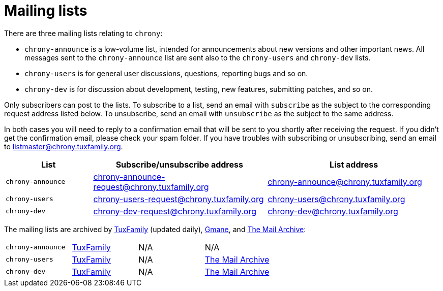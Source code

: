 = Mailing lists

There are three mailing lists relating to `chrony`:

- `chrony-announce` is a low-volume list, intended for announcements about new
  versions and other important news. All messages sent to the `chrony-announce`
  list are sent also to the `chrony-users` and `chrony-dev` lists.
- `chrony-users` is for general user discussions, questions, reporting bugs and
  so on.
- `chrony-dev` is for discussion about development, testing, new features,
  submitting patches, and so on.

Only subscribers can post to the lists. To subscribe to a list, send an email
with `subscribe` as the subject to the corresponding request address listed
below. To unsubscribe, send an email with `unsubscribe` as the subject to the
same address.

In both cases you will need to reply to a confirmation email that will be sent
to you shortly after receiving the request. If you didn't get the confirmation
email, please check your spam folder. If you have troubles with subscribing or
unsubscribing, send an email to listmaster@chrony.tuxfamily.org.

[cols="1,2,2",width="100%",options="header"]
|==========================================================
| List | Subscribe/unsubscribe address | List address
| `chrony-announce` | chrony-announce-request@chrony.tuxfamily.org |
  chrony-announce@chrony.tuxfamily.org
| `chrony-users`    | chrony-users-request@chrony.tuxfamily.org |
  chrony-users@chrony.tuxfamily.org
| `chrony-dev`      | chrony-dev-request@chrony.tuxfamily.org |
  chrony-dev@chrony.tuxfamily.org
|==========================================================

The mailing lists are archived by https://tuxfamily.org[TuxFamily] (updated
daily), http://gmane.org/[Gmane], and https://www.mail-archive.com/[The Mail
Archive]:

[cols="1,1,1,1",width="100%"]
|==========================================================
| `chrony-announce` |
https://listengine.tuxfamily.org/chrony.tuxfamily.org/chrony-announce[TuxFamily] |
N/A |
//http://news.gmane.org/gmane.comp.time.chrony.announce[Gmane] |
N/A
| `chrony-users`    |
https://listengine.tuxfamily.org/chrony.tuxfamily.org/chrony-users[TuxFamily] |
N/A |
//http://news.gmane.org/gmane.comp.time.chrony.user[Gmane] |
https://www.mail-archive.com/chrony-users@chrony.tuxfamily.org/[The Mail Archive]
| `chrony-dev`      |
https://listengine.tuxfamily.org/chrony.tuxfamily.org/chrony-dev[TuxFamily] |
N/A |
//http://news.gmane.org/gmane.comp.time.chrony.devel[Gmane] |
https://www.mail-archive.com/chrony-dev@chrony.tuxfamily.org/[The Mail Archive]
|==========================================================
